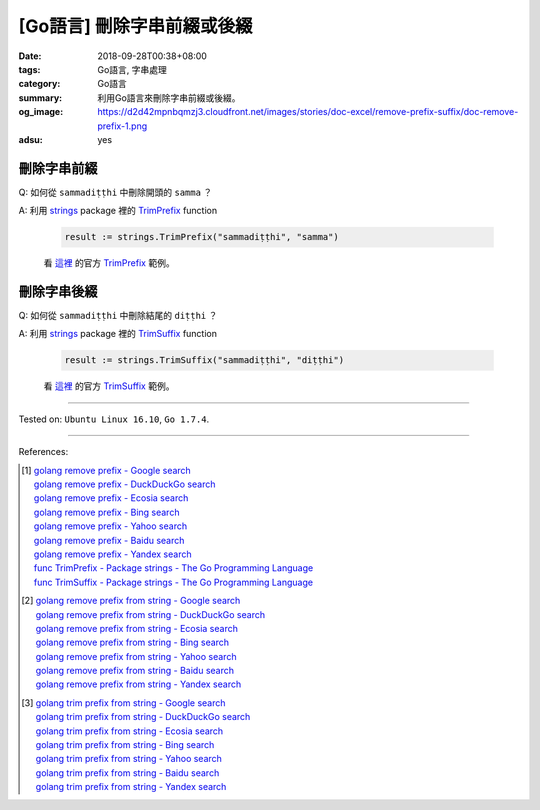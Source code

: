 [Go語言] 刪除字串前綴或後綴
###########################

:date: 2018-09-28T00:38+08:00
:tags: Go語言, 字串處理
:category: Go語言
:summary: 利用Go語言來刪除字串前綴或後綴。
:og_image: https://d2d42mpnbqmzj3.cloudfront.net/images/stories/doc-excel/remove-prefix-suffix/doc-remove-prefix-1.png
:adsu: yes


刪除字串前綴
++++++++++++

Q: 如何從 ``sammadiṭṭhi`` 中刪除開頭的 ``samma`` ？

A: 利用 strings_ package 裡的 TrimPrefix_ function

   .. code-block:: go

     result := strings.TrimPrefix("sammadiṭṭhi", "samma")

   看 `這裡 <https://play.golang.org/p/sOIZognDV6>`__ 的官方 TrimPrefix_ 範例。

.. adsu:: 2

刪除字串後綴
++++++++++++

Q: 如何從 ``sammadiṭṭhi`` 中刪除結尾的 ``diṭṭhi`` ？

A: 利用 strings_ package 裡的 TrimSuffix_ function

   .. code-block:: go

     result := strings.TrimSuffix("sammadiṭṭhi", "diṭṭhi")

   看 `這裡 <https://play.golang.org/p/9DR1iBH8O4>`__ 的官方 TrimSuffix_ 範例。

----

Tested on: ``Ubuntu Linux 16.10``, ``Go 1.7.4``.

----

.. adsu:: 3

References:

.. [1] | `golang remove prefix - Google search <https://www.google.com/search?q=golang+remove+prefix>`_
       | `golang remove prefix - DuckDuckGo search <https://duckduckgo.com/?q=golang+remove+prefix>`_
       | `golang remove prefix - Ecosia search <https://www.ecosia.org/search?q=golang+remove+prefix>`_
       | `golang remove prefix - Bing search <https://www.bing.com/search?q=golang+remove+prefix>`_
       | `golang remove prefix - Yahoo search <https://search.yahoo.com/search?p=golang+remove+prefix>`_
       | `golang remove prefix - Baidu search <https://www.baidu.com/s?wd=golang+remove+prefix>`_
       | `golang remove prefix - Yandex search <https://www.yandex.com/search/?text=golang+remove+prefix>`_
       | `func TrimPrefix - Package strings - The Go Programming Language <https://golang.org/pkg/strings/#TrimPrefix>`_
       | `func TrimSuffix - Package strings - The Go Programming Language <https://golang.org/pkg/strings/#TrimSuffix>`_

.. [2] | `golang remove prefix from string - Google search <https://www.google.com/search?q=golang+remove+prefix+from+string>`_
       | `golang remove prefix from string - DuckDuckGo search <https://duckduckgo.com/?q=golang+remove+prefix+from+string>`_
       | `golang remove prefix from string - Ecosia search <https://www.ecosia.org/search?q=golang+remove+prefix+from+string>`_
       | `golang remove prefix from string - Bing search <https://www.bing.com/search?q=golang+remove+prefix+from+string>`_
       | `golang remove prefix from string - Yahoo search <https://search.yahoo.com/search?p=golang+remove+prefix+from+string>`_
       | `golang remove prefix from string - Baidu search <https://www.baidu.com/s?wd=golang+remove+prefix+from+string>`_
       | `golang remove prefix from string - Yandex search <https://www.yandex.com/search/?text=golang+remove+prefix+from+string>`_

.. [3] | `golang trim prefix from string - Google search <https://www.google.com/search?q=golang+trim+prefix+from+string>`_
       | `golang trim prefix from string - DuckDuckGo search <https://duckduckgo.com/?q=golang+trim+prefix+from+string>`_
       | `golang trim prefix from string - Ecosia search <https://www.ecosia.org/search?q=golang+trim+prefix+from+string>`_
       | `golang trim prefix from string - Bing search <https://www.bing.com/search?q=golang+trim+prefix+from+string>`_
       | `golang trim prefix from string - Yahoo search <https://search.yahoo.com/search?p=golang+trim+prefix+from+string>`_
       | `golang trim prefix from string - Baidu search <https://www.baidu.com/s?wd=golang+trim+prefix+from+string>`_
       | `golang trim prefix from string - Yandex search <https://www.yandex.com/search/?text=golang+trim+prefix+from+string>`_

.. _Go: https://golang.org/
.. _Golang: https://golang.org/
.. _TrimPrefix: https://golang.org/pkg/strings/#TrimPrefix
.. _TrimSuffix: https://golang.org/pkg/strings/#TrimSuffix
.. _strings: https://golang.org/pkg/strings/
